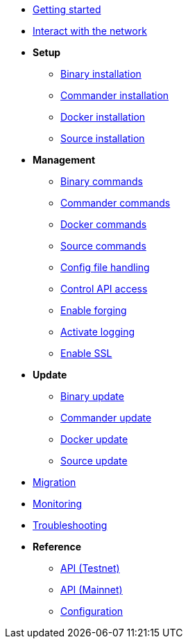 * xref:getting-started.adoc[Getting started]
* xref:interact-with-network.adoc[Interact with the network]
* *Setup*
** xref:setup/binary.adoc[Binary installation]
** xref:setup/commander.adoc[Commander installation]
** xref:setup/docker.adoc[Docker installation]
** xref:setup/source.adoc[Source installation]
* *Management*
** xref:management/binary.adoc[Binary commands]
** xref:management/commander.adoc[Commander commands]
** xref:management/docker.adoc[Docker commands]
** xref:management/source.adoc[Source commands]
** xref:management/configuration.adoc[Config file handling]
** xref:management/api-access.adoc[Control API access]
** xref:management/forging.adoc[Enable forging]
** xref:management/logs.adoc[Activate logging]
** xref:management/ssl.adoc[Enable SSL]
* *Update*
** xref:update/binary.adoc[Binary update]
** xref:update/commander.adoc[Commander update]
** xref:update/docker.adoc[Docker update]
** xref:update/source.adoc[Source update]
* xref:migration.adoc[Migration]
* xref:monitoring.adoc[Monitoring]
* xref:troubleshooting.adoc[Troubleshooting]
* *Reference*
** xref:reference/api.adoc[API (Testnet)]
** xref:reference/api-mainnet.adoc[API (Mainnet)]
** xref:reference/config.adoc[Configuration]
